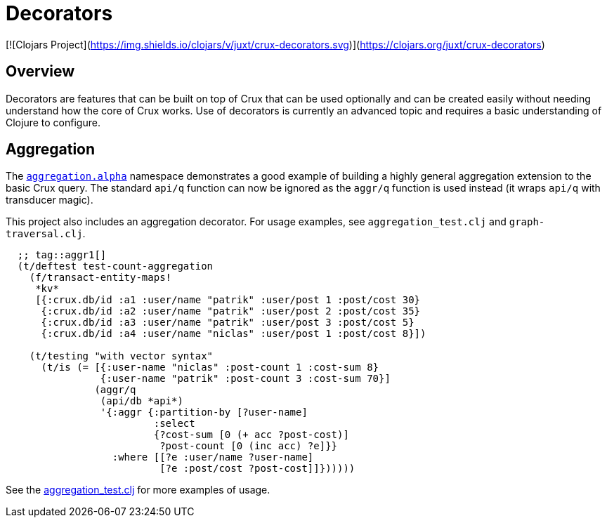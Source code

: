 = Decorators

[![Clojars Project](https://img.shields.io/clojars/v/juxt/crux-decorators.svg)](https://clojars.org/juxt/crux-decorators)


== Overview

Decorators are features that can be built on top of Crux that can be used
optionally and can be created easily without needing understand how the core of
Crux works. Use of decorators is currently an advanced topic and requires a
basic understanding of Clojure to configure.

== Aggregation

The
https://github.com/crux-labs/crux-decorators/blob/master/src/crux/decorators/aggregation/alpha.clj[`aggregation.alpha`]
namespace demonstrates a good example of building a highly general
aggregation extension to the basic Crux query. The standard `api/q`
function can now be ignored as the `aggr/q` function is used instead
(it wraps `api/q` with transducer magic).

This project also includes an aggregation decorator. For usage examples, see
`aggregation_test.clj` and `graph-traversal.clj`.

[source,clj]
----
  ;; tag::aggr1[]
  (t/deftest test-count-aggregation
    (f/transact-entity-maps!
     *kv*
     [{:crux.db/id :a1 :user/name "patrik" :user/post 1 :post/cost 30}
      {:crux.db/id :a2 :user/name "patrik" :user/post 2 :post/cost 35}
      {:crux.db/id :a3 :user/name "patrik" :user/post 3 :post/cost 5}
      {:crux.db/id :a4 :user/name "niclas" :user/post 1 :post/cost 8}])

    (t/testing "with vector syntax"
      (t/is (= [{:user-name "niclas" :post-count 1 :cost-sum 8}
                {:user-name "patrik" :post-count 3 :cost-sum 70}]
               (aggr/q
                (api/db *api*)
                '{:aggr {:partition-by [?user-name]
                         :select
                         {?cost-sum [0 (+ acc ?post-cost)]
                          ?post-count [0 (inc acc) ?e]}}
                  :where [[?e :user/name ?user-name]
                          [?e :post/cost ?post-cost]]})))))
----

See the https://github.com/crux-labs/crux-decorators/blob/master/test/crux/aggregation_test.clj[aggregation_test.clj] for more examples of usage.
